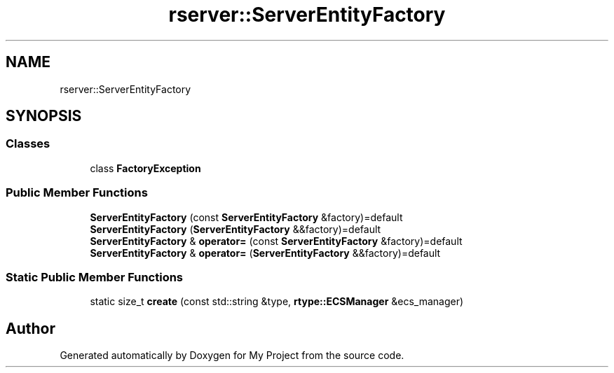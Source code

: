 .TH "rserver::ServerEntityFactory" 3 "Tue Jan 9 2024" "My Project" \" -*- nroff -*-
.ad l
.nh
.SH NAME
rserver::ServerEntityFactory
.SH SYNOPSIS
.br
.PP
.SS "Classes"

.in +1c
.ti -1c
.RI "class \fBFactoryException\fP"
.br
.in -1c
.SS "Public Member Functions"

.in +1c
.ti -1c
.RI "\fBServerEntityFactory\fP (const \fBServerEntityFactory\fP &factory)=default"
.br
.ti -1c
.RI "\fBServerEntityFactory\fP (\fBServerEntityFactory\fP &&factory)=default"
.br
.ti -1c
.RI "\fBServerEntityFactory\fP & \fBoperator=\fP (const \fBServerEntityFactory\fP &factory)=default"
.br
.ti -1c
.RI "\fBServerEntityFactory\fP & \fBoperator=\fP (\fBServerEntityFactory\fP &&factory)=default"
.br
.in -1c
.SS "Static Public Member Functions"

.in +1c
.ti -1c
.RI "static size_t \fBcreate\fP (const std::string &type, \fBrtype::ECSManager\fP &ecs_manager)"
.br
.in -1c

.SH "Author"
.PP 
Generated automatically by Doxygen for My Project from the source code\&.
